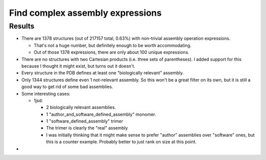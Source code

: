 *********************************
Find complex assembly expressions
*********************************

Results
=======
- There are 1378 structures (out of 217157 total, 0.63%) with non-trivial 
  assembly operation expressions.

  - That's not a huge number, but definitely enough to be worth accommodating.
  - Out of those 1378 expressions, there are only about 100 unique expressions.

- There are no structures with two Cartesian products (i.e. three sets of 
  parentheses).  I added support for this because I thought it might exist, but 
  turns out it doesn't.

- Every structure in the PDB defines at least one "biologically relevant" 
  assembly.

- Only 1344 structures define even 1 not-relevant assembly.  So this won't be a 
  great filter on its own, but it is still a good way to get rid of some bad 
  assemblies.

- Some interesting cases:

  - 1jsd:

    - 2 biologically relevant assemblies.
    - 1 "author_and_software_defined_assembly" monomer.
    - 1 "software_defined_assembly" trimer
    - The trimer is clearly the "real" assembly

    - I was initially thinking that it might make sense to prefer "author" 
      assemblies over "software" ones, but this is a counter example.  Probably 
      better to just rank on size at this point.

- 
